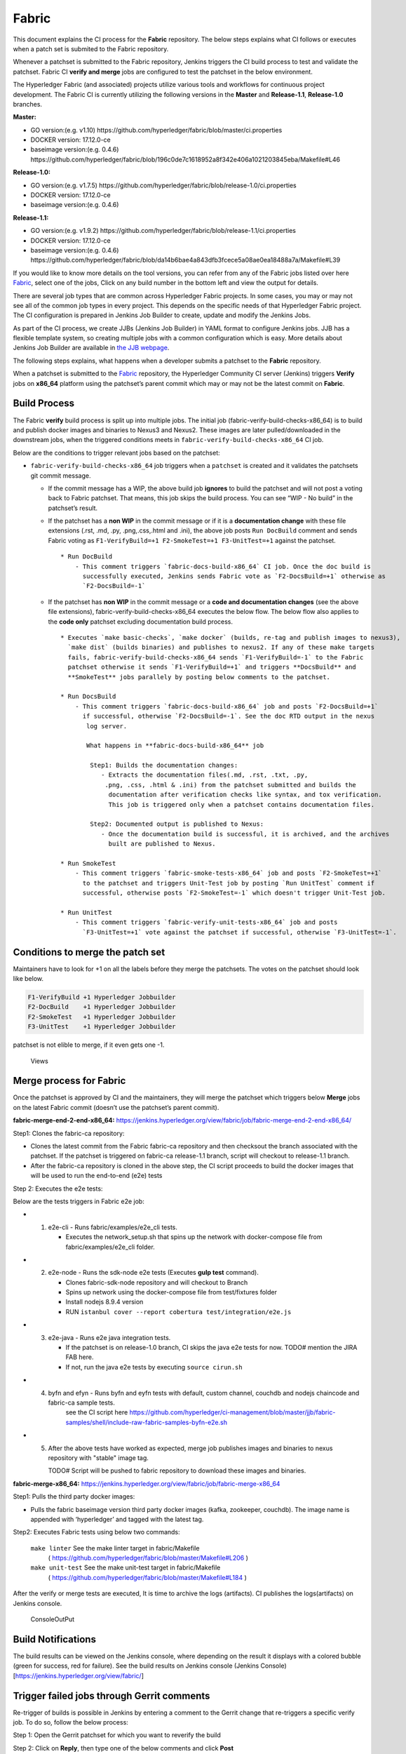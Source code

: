 Fabric
======

This document explains the CI process for the **Fabric** repository. The below steps
explains what CI follows or executes when a patch set is submited to the Fabric repository.

Whenever a patchset is submitted to the Fabric repository, Jenkins
triggers the CI build process to test and validate the patchset. Fabric
CI **verify and merge** jobs are configured to test the patchset in the
below environment.

The Hyperledger Fabric (and associated) projects utilize various tools
and workflows for continuous project development. The Fabric CI is
currently utilizing the following versions in the **Master** and
**Release-1.1**, **Release-1.0** branches.

**Master:**

-  GO version:(e.g. v1.10)
   https://github.com/hyperledger/fabric/blob/master/ci.properties

-  DOCKER version: 17.12.0-ce

-  baseimage version:(e.g. 0.4.6)
   https://github.com/hyperledger/fabric/blob/196c0de7c1618952a8f342e406a1021203845eba/Makefile#L46

**Release-1.0:**

-  GO version:(e.g. v1.7.5)
   https://github.com/hyperledger/fabric/blob/release-1.0/ci.properties

-  DOCKER version: 17.12.0-ce

-  baseimage version:(e.g. 0.4.6)

**Release-1.1:**

-  GO version:(e.g. v1.9.2)
   https://github.com/hyperledger/fabric/blob/release-1.1/ci.properties

-  DOCKER version: 17.12.0-ce

-  baseimage version:(e.g. 0.4.6)
   https://github.com/hyperledger/fabric/blob/da14b6bae4a843dfb3fcece5a08ae0ea18488a7a/Makefile#L39

If you would like to know more details on the tool versions, you can refer from any of the Fabric
jobs listed over here `Fabric <https://jenkins.hyperledger.org/view/fabric/>`__, select one of the
jobs, Click on any build number in the bottom left and view the output for details.

There are several job types that are common across Hyperledger Fabric projects. In some cases,
you may or may not see all of the common job types in every project. This depends on the specific
needs of that Hyperledger Fabric project. The CI configuration is prepared in Jenkins
Job Builder to create, update and modify the Jenkins Jobs.

As part of the CI process, we create JJBs (Jenkins Job Builder) in YAML format to configure Jenkins
jobs. JJB has a flexible template system, so creating multiple jobs with a common configuration
which is easy. More details about Jenkins Job Builder are available in `the JJB
webpage <https://docs.openstack.org/infra/jenkins-job-builder/>`__.

The following steps explains, what happens when a developer submits a patchset to the
**Fabric** repository.

When a patchset is submitted to the `Fabric <https://jenkins.hyperledger.org/view/fabric/>`__
repository, the Hyperledger Community CI server (Jenkins) triggers **Verify** jobs on **x86_64**
platform using the patchset’s parent commit which may or may not be the latest commit on **Fabric**.

Build Process
^^^^^^^^^^^^^^

The Fabric **verify** build process is split up into multiple jobs. The initial job
(fabric-verify-build-checks-x86_64) is to build and publish docker images and binaries to
Nexus3 and Nexus2. These images are later pulled/downloaded in the downstream jobs, when the
triggered conditions meets in ``fabric-verify-build-checks-x86_64`` CI job.

Below are the conditions to trigger relevant jobs based on the patchset:

-  ``fabric-verify-build-checks-x86_64`` job triggers when a
   ``patchset`` is created and it validates the patchsets git commit message.

   -  If the commit message has a WIP, the above build job **ignores**
      to build the patchset and will not post a voting back to Fabric
      patchset. That means, this job skips the build process. You can see “WIP - No build” in the
      patchset’s result.

   -  If the patchset has a **non WIP** in the commit
      message or if it is a **documentation change** with these file
      extensions (.rst, .md, .py, .png,.css,.html and .ini), the above
      job posts ``Run DocBuild`` comment and sends Fabric voting as
      ``F1-VerifyBuild=+1 F2-SmokeTest=+1 F3-UnitTest=+1`` against the
      patchset.

      ::

           * Run DocBuild
               - This comment triggers `fabric-docs-build-x86_64` CI job. Once the doc build is
                 successfully executed, Jenkins sends Fabric vote as `F2-DocsBuild=+1` otherwise as
                 `F2-DocsBuild=-1`

   -  If the patchset has **non WIP** in the commit message or a **code and documentation changes**
      (see the above file extensions), fabric-verify-build-checks-x86_64 executes the below flow.
      The below flow also applies to the **code only** patchset excluding documentation build process.

      ::

           * Executes `make basic-checks`, `make docker` (builds, re-tag and publish images to nexus3),
             `make dist` (builds binaries) and publishes to nexus2. If any of these make targets
             fails, fabric-verify-build-checks-x86_64 sends `F1-VerifyBuild=-1` to the Fabric
             patchset otherwise it sends `F1-VerifyBuild=+1` and triggers **DocsBuild** and
             **SmokeTest** jobs parallely by posting below comments to the patchset.

           * Run DocsBuild
               - This comment triggers `fabric-docs-build-x86_64` job and posts `F2-DocsBuild=+1`
                 if successful, otherwise `F2-DocsBuild=-1`. See the doc RTD output in the nexus
                  log server.

                  What happens in **fabric-docs-build-x86_64** job

                   Step1: Builds the documentation changes:
                      - Extracts the documentation files(.md, .rst, .txt, .py,
                       .png, .css, .html & .ini) from the patchset submitted and builds the
                        documentation after verification checks like syntax, and tox verification.
                        This job is triggered only when a patchset contains documentation files.

                   Step2: Documented output is published to Nexus:
                      - Once the documentation build is successful, it is archived, and the archives
                        built are published to Nexus.

           * Run SmokeTest
               - This comment triggers `fabric-smoke-tests-x86_64` job and posts `F2-SmokeTest=+1`
                 to the patchset and triggers Unit-Test job by posting `Run UnitTest` comment if
                 successful, otherwise posts `F2-SmokeTest=-1` which doesn't trigger Unit-Test job.

           * Run UnitTest
               - This comment triggers `fabric-verify-unit-tests-x86_64` job and posts
                 `F3-UnitTest=+1` vote against the patchset if successful, otherwise `F3-UnitTest=-1`.

Conditions to merge the patch set
^^^^^^^^^^^^^^^^^^^^^^^^^^^^^^^^^^

Maintainers have to look for +1 on all the labels before they merge the patchsets. The votes on the
patchset should look like below.

.. code:: shell

    F1-VerifyBuild +1 Hyperledger Jobbuilder
    F2-DocBuild    +1 Hyperledger Jobbuilder
    F2-SmokeTest   +1 Hyperledger Jobbuilder
    F3-UnitTest    +1 Hyperledger Jobbuilder

patchset is not elible to merge, if it even gets one -1.

.. figure:: ./images/views.png
   :alt: Views

   Views

Merge process for Fabric
^^^^^^^^^^^^^^^^^^^^^^^^

Once the patchset is approved by CI and the maintainers, they will merge the patchset which triggers
below **Merge** jobs on the latest Fabric commit (doesn’t use the patchset’s parent commit).

**fabric-merge-end-2-end-x86_64:**
https://jenkins.hyperledger.org/view/fabric/job/fabric-merge-end-2-end-x86_64/

Step1: Clones the fabric-ca repository:

-  Clones the latest commit from the Fabric fabric-ca repository and
   then checksout the branch associated with the patchset. If the patchset is triggered on
   fabric-ca release-1.1 branch, script will checkout to release-1.1
   branch.

-  After the fabric-ca repository is cloned in the above step, the CI script proceeds to build the
   docker images that will be used to run the end-to-end (e2e) tests

Step 2: Executes the e2e tests:

Below are the tests triggers in Fabric e2e job:

-
   1. e2e-cli - Runs fabric/examples/e2e_cli tests.

      -  Executes the network_setup.sh that spins up the network with
         docker-compose file from fabric/examples/e2e_cli folder.

-
   2. e2e-node - Runs the sdk-node e2e tests (Executes **gulp test**
      command).

      -  Clones fabric-sdk-node repository and will checkout to Branch
      -  Spins up network using the docker-compose file from
         test/fixtures folder
      -  Install nodejs 8.9.4 version
      -  RUN
         ``istanbul cover --report cobertura test/integration/e2e.js``

-
   3. e2e-java - Runs e2e java integration tests.

      -  If the patchset is on release-1.0 branch, CI skips the java e2e
         tests for now. TODO# mention the JIRA FAB here.
      -  If not, run the java e2e tests by executing ``source cirun.sh``

-
   4. byfn and efyn - Runs byfn and eyfn tests with default, custom channel, couchdb and nodejs chaincode and fabric-ca sample tests.
         see the CI script here https://github.com/hyperledger/ci-management/blob/master/jjb/fabric-samples/shell/include-raw-fabric-samples-byfn-e2e.sh

-
   5. After the above tests have worked as expected, merge job publishes images and binaries
      to nexus repository with "stable" image tag.

      TODO# Script will be pushed to fabric repository to download these images and binaries.

**fabric-merge-x86_64:**
https://jenkins.hyperledger.org/view/fabric/job/fabric-merge-x86_64

Step1: Pulls the third party docker images:

-  Pulls the fabric baseimage version third party docker images (kafka, zookeeper, couchdb).
   The image name is appended with ‘hyperledger’ and tagged with the latest tag.

Step2: Executes Fabric tests using below two commands:

    ``make linter`` See the make linter target in fabric/Makefile
      ( https://github.com/hyperledger/fabric/blob/master/Makefile#L206 )
    ``make unit-test`` See the make unit-test target in fabric/Makefile
      ( https://github.com/hyperledger/fabric/blob/master/Makefile#L184 )

After the verify or merge tests are executed, It is time to archive the
logs (artifacts). CI publishes the logs(artifacts) on Jenkins console.

.. figure:: ./images/console.png
   :alt: ConsoleOutPut

   ConsoleOutPut

Build Notifications
^^^^^^^^^^^^^^^^^^^^

The build results can be viewed on the Jenkins console, where depending on the result it displays
with a colored bubble (green for success, red for failure). See the build results on Jenkins console
(Jenkins Console)[https://jenkins.hyperledger.org/view/fabric/]

Trigger failed jobs through Gerrit comments
^^^^^^^^^^^^^^^^^^^^^^^^^^^^^^^^^^^^^^^^^^^

Re-trigger of builds is possible in Jenkins by entering a comment to the Gerrit change that
re-triggers a specific verify job. To do so, follow the below process:

Step 1: Open the Gerrit patchset for which you want to reverify the build

Step 2: Click on **Reply**, then type one of the below comments and
click **Post**

   ``VerifyBuild``   – Triggers fabric-verify-build-checks-x86_64 CI job, developers have to check
   the result of this job before posting the below comments on the patchset. As mentioned above,
   this job publishes images and binaries to nexus which further downloaded by SmokeTest and UnitTest
   jobs. Please make sure, images and binaries are published for that sepecific commit.

   ``Run SmokeTest`` – Triggers fabric-smoke-tests-x86_64.

   ``Run UnitTest``  –  Triggers fabric-verify-unit-tests-x86_64.

   ``Run DocsBuild`` – Triggers fabric-docs-build-x86_64

This kicks off the specified Fabric verify jobs. Once the build is triggered, verify the Jenkins
console output and go through the log messages if you are interested to know how the build is making
progress.

Questions
^^^^^^^^^

Please reach out to us in https://chat.hyperledger.org/channel/ci-pipeline or
https://chat.hyperledger.org/channel/fabric-ci RC channels for any questions.
